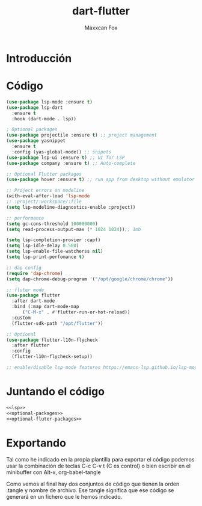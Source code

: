 #+TITLE: dart-flutter
#+AUTHOR: Maxxcan Fox
#+EMAIL: maxxcan@disroot.org

* Introducción 

* Código 

#+NAME: lsp
#+BEGIN_SRC emacs-lisp
(use-package lsp-mode :ensure t)
(use-package lsp-dart
  :ensure t
  :hook (dart-mode . lsp))
#+END_SRC

#+NAME: optional-packages
#+BEGIN_SRC emacs-lisp
; Optional packages
(use-package projectile :ensure t) ;; project management
(use-package yasnippet
  :ensure t
  :config (yas-global-mode)) ;; snipets
(use-package lsp-ui :ensure t) ;; UI for LSP
(use-package company :ensure t) ;; Auto-complete
#+END_SRC

#+NAME: optional-fluter-packages
#+BEGIN_SRC emacs-lisp
;; Optional Flutter packages
(use-package hover :ensure t) ;; run app from desktop without emulator
#+END_SRC

#+NAME: Project-errors-on-modeline
#+BEGIN_SRC emacs-lisp
;; Project errors on modeline
(with-eval-after-load 'lsp-mode
;; :project/:workspace/:file
(setq lsp-modeline-diagnostics-enable :project))
#+END_SRC

#+NAME: performance
#+BEGIN_SRC emacs-lisp
;; performance
(setq gc-cons-threshold 100000000)
(setq read-process-output-max (* 1024 1024));; 1mb

(setq lsp-completion-provier :capf)
(setq lsp-idle-delay 0.500)
(setq lsp-enable-file-watcherss nil)
(setq lsp-print-perfomance t)
#+END_SRC

#+NAME: dap-config
#+BEGIN_SRC emacs-lisp
;; dap config
(require 'dap-chrome)
(setq dap-chrome-debug-program '("/opt/google/chrome/chrome"))
#+END_SRC

#+NAME: flutter-mode 
#+BEGIN_SRC emacs-lisp
  ;; fluter mode 
  (use-package flutter
    :after dart-mode
    :bind (:map dart-mode-map
		("C-M-x" . #'flutter-run-or-hot-reload))
    :custom
    (flutter-sdk-path "/opt/flutter"))

  ;; Optional
  (use-package flutter-l10n-flycheck
    :after flutter
    :config
    (flutter-l10n-flycheck-setup))
#+END_SRC

#+NAME: enable-disable-lsp-features
#+BEGIN_SRC emacs-lisp
;; enable/disable lsp-mode features https://emacs-lsp.github.io/lsp-mode/tutorials/how-to-turn-off/

#+END_SRC

* Juntando el código 

#+BEGIN_SRC emacs-lisp :tangle ~/.emacs.d/config/dart-flutter.el :noweb yes :padline no :results silent
<<lsp>>
<<optional-packages>>
<<optional-fluter-packages>>
#+END_SRC

* Exportando 

Tal como he indicado en la propia plantilla para exportar el código podemos usar la combinación de teclas C-c C-v t (C es control) o bien escribir en el minibuffer con Alt-x, org-babel-tangle

Como vemos al final hay dos conjuntos de código que tienen la orden :tangle y nombre de archivo. Ese tangle significa que ese código se generará en un fichero que le hemos indicado.

